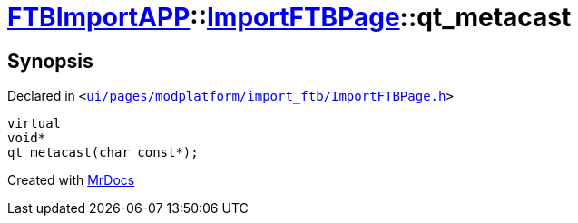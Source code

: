 [#FTBImportAPP-ImportFTBPage-qt_metacast]
= xref:FTBImportAPP.adoc[FTBImportAPP]::xref:FTBImportAPP/ImportFTBPage.adoc[ImportFTBPage]::qt&lowbar;metacast
:relfileprefix: ../../
:mrdocs:


== Synopsis

Declared in `&lt;https://github.com/PrismLauncher/PrismLauncher/blob/develop/launcher/ui/pages/modplatform/import_ftb/ImportFTBPage.h#L39[ui&sol;pages&sol;modplatform&sol;import&lowbar;ftb&sol;ImportFTBPage&period;h]&gt;`

[source,cpp,subs="verbatim,replacements,macros,-callouts"]
----
virtual
void*
qt&lowbar;metacast(char const*);
----



[.small]#Created with https://www.mrdocs.com[MrDocs]#
